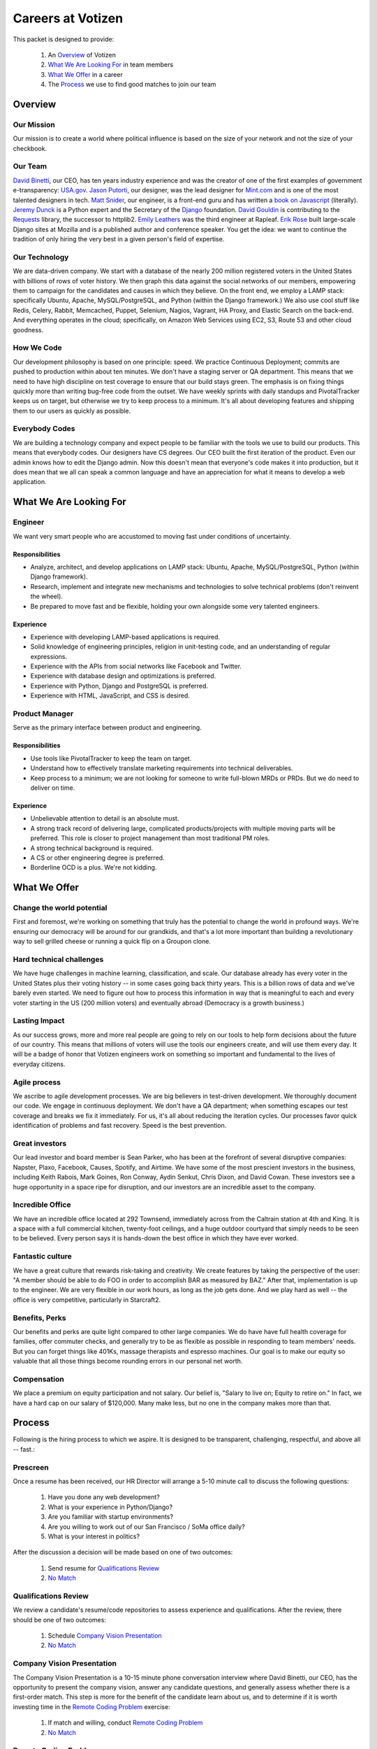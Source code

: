 .. _USA.gov: http://www.usa.gov
.. _Mint.com: http://www.usa.gov
.. _Django: https://www.djangoproject.com/foundation/
.. _book on javascript: http://www.packtpub.com/yahoo-user-interface-library-2x-cookbook/book
.. _Requests: http://http://docs.python-requests.org/en/latest/index.html
.. _David Binetti: http://davidbinetti.com
.. _Jason Putorti: http://jasonputorti.com/
.. _Matt Snider: http://mattsnider.com  
.. _Jeremy Dunck: http://www.linkedin.com/pub/jeremy-dunck/1/323/64b
.. _David Gouldin: http://www.facebook.com/dgouldin
.. _Emily Leathers: http://www.linkedin.com/in/eleather
.. _Erik Rose: https://github.com/erikrose
.. _Justin Lynn: https://github.com/justinlynn

==================
Careers at Votizen
==================

This packet is designed to provide:

    1. An `Overview`_ of Votizen

    2. `What We Are Looking For`_ in team members 
    
    3. `What We Offer`_ in a career
    
    4. The `Process`_ we use to find good matches to join our team

Overview
========

Our Mission
-----------
Our mission is to create a world where political influence is based on the size of your network and not the size of your checkbook.

Our Team
--------
`David Binetti`_, our CEO, has ten years industry experience and was the creator of one of the first examples of government e-transparency:  `USA.gov`_.  `Jason Putorti`_, our designer, was the lead designer for `Mint.com`_ and is one of the most talented designers in tech.  `Matt Snider`_, our engineer, is a front-end guru and has written a `book on Javascript`_ (literally).  `Jeremy Dunck`_ is a Python expert and the Secretary of the `Django`_ foundation.  `David Gouldin`_ is contributing to the `Requests`_ library, the successor to httplib2.  `Emily Leathers`_ was the third engineer at Rapleaf. `Erik Rose`_ built large-scale Django sites at Mozilla and is a published author and conference speaker. You get the idea: we want to continue the tradition of only hiring the very best in a given person's field of expertise. 

Our Technology
--------------
We are data-driven company.  We start with a database of the nearly 200 million registered voters in the United States with billions of rows of voter history.  We then graph this data against the social networks of our members, empowering them to campaign for the candidates and causes in which they believe.  On the front end, we employ a LAMP stack: specifically Ubuntu, Apache, MySQL/PostgreSQL, and Python (within the Django framework.)  We also use cool stuff like Redis, Celery, Rabbit, Memcached, Puppet, Selenium, Nagios, Vagrant, HA Proxy, and Elastic Search on the back-end.  And everything operates in the cloud; specifically, on Amazon Web Services using EC2, S3, Route 53 and other cloud goodness.

How We Code
-----------
Our development philosophy is based on one principle: speed.  We practice Continuous Deployment; commits are pushed to production within about ten minutes.  We don't have a staging server or QA department.  This means that we need to have high discipline on test coverage to ensure that our build stays green.  The emphasis is on fixing things quickly more than writing bug-free code from the outset.  We have weekly sprints with daily standups and PivotalTracker keeps us on target, but otherwise we try to keep process to a minimum.  It's all about developing features and shipping them to our users as quickly as possible.

Everybody Codes
---------------
We are building a technology company and expect people to be familiar with the tools we use to build our products.  This means that everybody codes.  Our designers have CS degrees.  Our CEO built the first iteration of the product.  Even our admin knows how to edit the Django admin.  Now this doesn't mean that everyone's code makes it into production, but it does mean that we all can speak a common language and have an appreciation for what it means to develop a web application.


What We Are Looking For
=======================

Engineer
--------

We want very smart people who are accustomed to moving fast under conditions of uncertainty.

Responsibilities
++++++++++++++++

- Analyze, architect, and develop applications on LAMP stack: Ubuntu, Apache, MySQL/PostgreSQL, Python (within Django framework).

- Research, implement and integrate new mechanisms and technologies to solve technical problems (don't reinvent the wheel).

- Be prepared to move fast and be flexible, holding your own alongside some very talented engineers.


Experience
++++++++++

- Experience with developing LAMP-based applications is required.

- Solid knowledge of engineering principles, religion in unit-testing code, and an understanding of regular expressions.

- Experience with the APIs from social networks like Facebook and Twitter.

- Experience with database design and optimizations is preferred.

- Experience with Python, Django and PostgreSQL is preferred.

- Experience with HTML, JavaScript, and CSS is desired.


Product Manager
---------------

Serve as the primary interface between product and engineering.

Responsibilities
++++++++++++++++

- Use tools like PivotalTracker to keep the team on target.

- Understand how to effectively translate marketing requirements into technical deliverables.

- Keep process to a minimum; we are not looking for someone to write full-blown MRDs or PRDs.  But we do need to deliver on time.


Experience
++++++++++

- Unbelievable attention to detail is an absolute must.

- A strong track record of delivering large, complicated products/projects with multiple moving parts will be preferred.  This role is closer to project management than most traditional PM roles.

- A strong technical background is required.

- A CS or other engineering degree is preferred.

- Borderline OCD is a plus.  We're not kidding.  


What We Offer
=============

Change the world potential
--------------------------
First and foremost, we're working on something that truly has the potential to change the world in profound ways.  We're ensuring our democracy will be around for our grandkids, and that's a lot more important than building a revolutionary way to sell grilled cheese or running a quick flip on a Groupon clone.

Hard technical challenges
-------------------------
We have huge challenges in machine learning, classification, and scale.  Our database already has every voter in the United States plus their voting history -- in some cases going back thirty years.  This is a billion rows of data and we've barely even started.  We need to figure out how to process this information in way that is meaningful to each and every voter starting in the US (200 million voters) and eventually abroad (Democracy is a growth business.)  

Lasting Impact
--------------
As our success grows, more and more real people are going to rely on our tools to help form decisions about the future of our country.  This means that millions of voters will use the tools our engineers create, and will use them every day.  It will be a badge of honor that Votizen engineers work on something so important and fundamental to the lives of everyday citizens.

Agile process
-------------
We ascribe to agile development processes.  We are big believers in test-driven development.  We thoroughly document our code.  We engage in continuous deployment.  We don't have a QA department; when something escapes our test coverage and breaks we fix it immediately.  For us, it's all about reducing the iteration cycles.  Our processes favor quick identification of problems and fast recovery.  Speed is the best prevention.  

Great investors
---------------
Our lead investor and board member is Sean Parker, who has been at the forefront of several disruptive companies: Napster, Plaxo, Facebook, Causes, Spotify, and Airtime.  We have some of the most prescient investors in the business, including Keith Rabois, Mark Goines, Ron Conway, Aydin Senkut, Chris Dixon, and David Cowan.  These investors see a huge opportunity in a space ripe for disruption, and our investors are an incredible asset to the company. 

Incredible Office
-----------------
We have an incredible office located at 292 Townsend, immediately across from the Caltrain station at 4th and King.  It is a space with a full commercial kitchen, twenty-foot ceilings, and a huge outdoor courtyard that simply needs to be seen to be believed.  Every person says it is hands-down the best office in which they have ever worked.

Fantastic culture
-----------------
We have a great culture that rewards risk-taking and creativity.  We create features by taking the perspective of the user:  "A member should be able to do FOO in order to accomplish BAR as measured by BAZ."  After that, implementation is up to the engineer.  We are very flexible in our work hours, as long as the job gets done.  And we play hard as well -- the office is very competitive, particularly in Starcraft2.

Benefits, Perks
---------------
Our benefits and perks are quite light compared to other large companies.  We do have have full health coverage for families, offer commuter checks, and generally try to be as flexible as possible in responding to team members' needs.  But you can forget things like 401Ks, massage therapists and espresso machines.  Our goal is to make our equity so valuable that all those things become rounding errors in our personal net worth.

Compensation
---------------
We place a premium on equity participation and not salary.  Our belief is,  "Salary to live on; Equity to retire on."  In fact, we have a hard cap on our salary of $120,000.  Many make less, but no one in the company makes more than that.  

Process
=======
Following is the hiring process to which we aspire.  It is designed to be transparent, challenging, respectful, and above all -- fast.:

Prescreen
----------
Once a resume has been received, our HR Director will arrange a 5-10 minute call to discuss the following questions:

    1. Have you done any web development?
    2. What is your experience in Python/Django?
    3. Are you familiar with startup environments?
    4. Are you willing to work out of our San Francisco / SoMa office daily?
    5. What is your interest in politics?

After the discussion a decision will be made based on one of two outcomes:

    1.  Send resume for `Qualifications Review`_
    2.  `No Match`_

Qualifications Review
---------------------
We review a candidate's resume/code repositories to assess experience and qualifications.  After the review, there should be one of two outcomes:

    1.  Schedule `Company Vision Presentation`_
    2.  `No Match`_

Company Vision Presentation
---------------------------
The Company Vision Presentation is a 10-15 minute phone conversation interview where David Binetti, our CEO, has the opportunity to present the company vision, answer any candidate questions, and generally assess whether there is a first-order match.  This step is more for the benefit of the candidate learn about us, and to determine if it is worth investing time in the `Remote Coding Problem`_ exercise:

    1.  If match and willing, conduct `Remote Coding Problem`_
    2.  `No Match`_

Remote Coding Problem
---------------------

The coding problem is included in this repository as RemoteCodingProblem.rst, and is a task that shows they know or can learn Django, Python, and Apache. The completed project should be checked into a public Github account, which we can pull down and run locally. The problem should take 3-6 hours, depending on the candidate's understanding of our technology stack and the amount of extras they add:

    1.  If above bar, schedule `On Site Pair Programming`_
    2.  `No Match`_


On Site Pair Programming
------------------------
The on site pair programming is an in-person interview, where the candidate will be tasked to code a multi-layered problem on a computer while being paired with one of our engineers. The candidate should be asked to bring a laptop with them (and they can use the language of their choice), or we will provide one.  After the on-site, a decision should be immediately made according to one of two outcomes:

    1.  If good fit, schedule `On Site Team`_
    2.  `No Match`_

On Site Team
------------
The on site team is the final step meant to give all team members an opportunity to assess culture fit. Generally, this will be a full-day of interviews. Prior to the team meeting, the focus should be on matching the skills to the role. The team meeting is primarily (though not exclusively) for matching the personality to the culture of the company. After the on site team interview, all team members should come together to make a determination as follows:

    1.  If good fit, `Reference Check`_
    2.  `Hold`_
    3.  `No Match`_

Reference Check
---------------
Reference check should be the final assessment of skills.  It is designed really as a veto in case any material information has been misstated or other major issues surface: 

    1.  If passes, `Extend Offer`_
    2.  `No Match`_


Extend Offer
------------
Once the decision to extend an offer has been made, the hiring manager must put together and present an offer package within one business day.  **No exceptions**

Hold
----
Periodically we might find good candidates that would be a good match aside from timing (on one side or another.)  These should be placed in a `Hold`_ status.  Ideally, when candidates are placed on hold there should be a defined trigger to bring them out of that state.  Examples include: vesting fully, finishing school, campaign ending, etc.  It should not be a catch-all category: the supposition should be that all candidates are either hired or declined.

No Match
--------
Most candidates will not be a match.  While each case may be handled individually, all candidates who have on-site visits should be informed of no-match via phone.  Others may be informed via email.  All candidates will be treated respectfully.  

Applicant Tracking System
=========================

To apply, please use our links from our main job page at https://www.votizen.com/jobs.  

Special Note for Recruiters
===========================

At Votizen we love recruiters!  If you haven't already done so, please see our instructions on how to work with us at http://www.votizen.com/recruiters.  


Questions/Contact Information
=============================

If you have any additional information or questions please contact Marty Schneider at marty@votizen.com or 415.690.8683.

